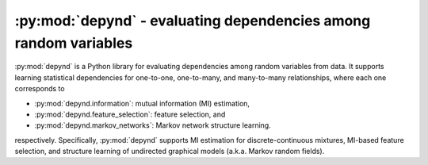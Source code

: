 :py:mod:`depynd` - evaluating dependencies among random variables
=================================================================

:py:mod:`depynd` is a Python library for evaluating dependencies among random variables from data. It supports learning
statistical dependencies for one-to-one, one-to-many, and many-to-many relationships, where each one corresponds to

- :py:mod:`depynd.information`: mutual information (MI) estimation,
- :py:mod:`depynd.feature_selection`: feature selection, and
- :py:mod:`depynd.markov_networks`: Markov network structure learning.

respectively. Specifically, :py:mod:`depynd` supports MI estimation for discrete-continuous mixtures, MI-based feature
selection, and structure learning of undirected graphical models (a.k.a. Markov random fields).

